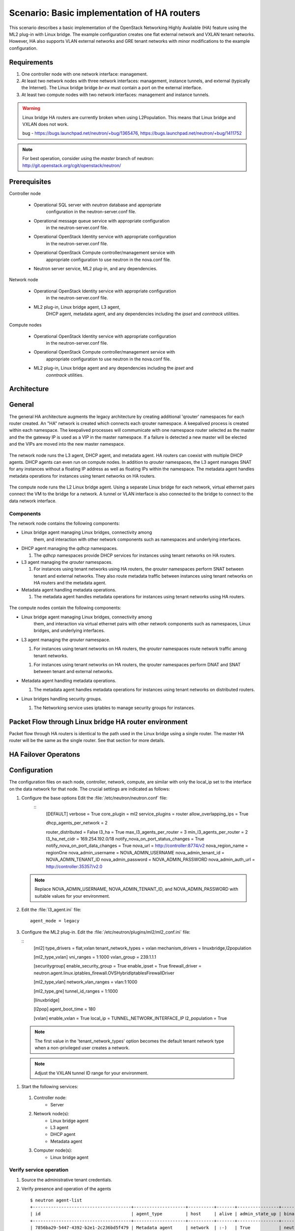 .. highlight: ini
   :linenothreshold: 5

============================================
Scenario: Basic implementation of HA routers
============================================

This scenario describes a basic implementation of the OpenStack
Networking Highly Available (HA) feature using the ML2
plug-in with Linux bridge. The example configuration creates
one flat external network and VXLAN tenant networks. However, HA
also supports VLAN external networks and GRE tenant networks with
minor modifications to the example configuration.

Requirements
~~~~~~~~~~~~

1. One controller node with one network interface: management.

#. At least two network nodes with three network interfaces: management, instance
   tunnels, and external (typically the Internet). The Linux bridge
   bridge `br-ex` must contain a port on the external interface.

#. At least two compute nodes with two network interfaces: management
   and instance tunnels.

.. figure:: ./images/scenario-l3ha-hw.png
   :alt: Neutron HA Router Scenario - Network Layout

.. warning:: 
    
    Linux bridge HA routers are currently broken when using
    L2Population. This means that Linux bridge and VXLAN does not work.

    bug - https://bugs.launchpad.net/neutron/+bug/1365476, https://bugs.launchpad.net/neutron/+bug/1411752
    
.. note::
   For best operation, consider using the *master* branch of neutron:
   http://git.openstack.org/cgit/openstack/neutron/

Prerequisites
~~~~~~~~~~~~~

Controller node

  * Operational SQL server with `neutron` database and appropriate
     configuration in the neutron-server.conf file.

  * Operational message queue service with appropriate configuration
     in the neutron-server.conf file.

  * Operational OpenStack Identity service with appropriate configuration
     in the neutron-server.conf file.

  * Operational OpenStack Compute controller/management service with
     appropriate configuration to use neutron in the nova.conf file.

  * Neutron server service, ML2 plug-in, and any dependencies.

Network node

  * Operational OpenStack Identity service with appropriate configuration
     in the neutron-server.conf file.

  * ML2 plug-in, Linux bridge agent, L3 agent,
     DHCP agent, metadata agent, and any dependencies including the
     `ipset` and `conntrack` utilities.

Compute nodes

  * Operational OpenStack Identity service with appropriate configuration
     in the neutron-server.conf file.

  * Operational OpenStack Compute controller/management service with
     appropriate configuration to use neutron in the nova.conf file.

  * ML2 plug-in, Linux bridge agent and any dependencies including the `ipset` and
     `conntrack` utilities.

.. figure:: ./images/scenario-l3ha-lb-services.png
   :alt: Neutron HA router Scenario - Service Layout

Architecture
~~~~~~~~~~~~

General
~~~~~~~

The general HA architecture augments the legacy architecture by
creating additional 'qrouter' namespaces for each router created.
An "HA" network is created which connects each qrouter namespace.
A keepalived process is created within each namespace. The keepalived
processes will commumicate with one namespace router selected as the master
and the the gateway IP is used as a VIP in the master namespace.
If a failure is detected a new master will be elected and the VIPs 
are moved into the new master namespace.

.. figure:: ./images/scenario-l3ha-general.png
   :alt: Neutron HA router Scenario - Architecture Overview

The network node runs the L3 agent, DHCP agent, and metadata agent. HA 
routers can coexist with multiple DHCP agents. DHCP agents can even run
on compute nodes. In addition to `qrouter` namespaces, the L3 agent 
manages SNAT for any instances without a floating IP address as well as
floating IPs within the namespace. The metadata agent handles metadata
operations for instances using tenant networks on HA routers.

.. figure:: ./images/scenario-l3ha-lb-network1.png
   :alt: Neutron HA router Scenario - Network Node Overview

The compute node runs the L2 Linux bridge agent. Using a separate Linux 
bridge for each network, virtual ethernet pairs connect the VM to the
bridge for a network. A tunnel or VLAN interface is also connected to the
bridge to connect to the data network interface.

.. figure:: ./images/scenario-l3ha-lb-compute1.png
   :alt: Neutron HA router Scenario - Compute Node Overview

Components
----------

The network node contains the following components:

* Linux bridge agent managing Linux bridges, connectivity among
   them, and interaction with other network components
   such as namespaces  and underlying interfaces.

* DHCP agent managing the `qdhcp` namespaces.

  1. The `qdhcp` namespaces provide DHCP services for instances using 
     tenant networks on HA routers.

* L3 agent managing the `qrouter` namespaces.

  1. For instances using tenant networks using HA routers, the
     `qrouter` namespaces perform SNAT between tenant and external
     networks. They also route metadata traffic between instances using
     tenant networks on HA routers and the metadata agent.


* Metadata agent handling metadata operations.

  1. The metadata agent handles metadata operations for instances
     using tenant networks using HA routers.

.. figure:: ./images/scenario-l3ha-lb-network2.png
   :alt: Neutron HA router Scenario - Network Node Components

The compute nodes contain the following components:

* Linux bridge agent managing Linux bridges, connectivity among
   them, and interaction via virtual ethernet pairs with other network 
   components such as namespaces, Linux bridges, and underlying interfaces.

* L3 agent managing the `qrouter` namespace.

  1. For instances using tenant networks on HA routers, the
     `qrouter` namespaces route network traffic among tenant
     networks.

  1. For instances using tenant networks on HA routers, the
     qrouter namespaces perform DNAT and SNAT between tenant and external
     networks.

* Metadata agent handling metadata operations.

  1. The metadata agent handles metadata operations for instances
     using tenant networks on distributed routers.

* Linux bridges handling security groups.

  1. The Networking service uses iptables to manage security groups for
     instances.

.. figure:: ./images/scenario-l3ha-lb-compute2.png
   :alt: Neutron HA router Scenario - Compute Node Components

Packet Flow through Linux bridge HA router environment
~~~~~~~~~~~~~~~~~~~~~~~~~~~~~~~~~~~~~~~~~~~~~~~~~~~~~~

Packet flow through HA routers is identical to the path used in the Linux bridge using a single router. The master HA router will be the same as the single router. See that section for more details.

HA Failover Operatons
~~~~~~~~~~~~~~~~~~~~~

.. figure:: ./images/scenario-l3ha-lb-flowfailover1.png
   :alt: Neutron HA router Scenario - Failover operations

Configuration
~~~~~~~~~~~~~

The configuration files on each node, controller, network, compute, are similar with only the local_ip set to the interface on the data network for that node. The crucial settings are indicated as follows:

1. Configure the base options Edit the :file:`/etc/neutron/neutron.conf` file:
    ::
      [DEFAULT]
      verbose = True
      core_plugin = ml2
      service_plugins = router
      allow_overlapping_ips = True

      dhcp_agents_per_network = 2
      
      router_distributed = False
      l3_ha = True
      max_l3_agents_per_router = 3
      min_l3_agents_per_router = 2
      l3_ha_net_cidr = 169.254.192.0/18
      notify_nova_on_port_status_changes = True
      notify_nova_on_port_data_changes = True
      nova_url = http://controller:8774/v2
      nova_region_name = regionOne
      nova_admin_username = NOVA_ADMIN_USERNAME
      nova_admin_tenant_id = NOVA_ADMIN_TENANT_ID
      nova_admin_password =  NOVA_ADMIN_PASSWORD
      nova_admin_auth_url = http://controller:35357/v2.0


   .. note::

      Replace NOVA_ADMIN_USERNAME, NOVA_ADMIN_TENANT_ID, and
      NOVA_ADMIN_PASSWORD with suitable values for your environment.
      
#. Edit the :file:`l3_agent.ini` file:
   ::
      agent_mode = legacy
 
#. Configure the ML2 plug-in. Edit the
   :file:`/etc/neutron/plugins/ml2/ml2_conf.ini` file:

   ::
      [ml2]
      type_drivers = flat,vxlan
      tenant_network_types = vxlan
      mechanism_drivers = linuxbridge,l2population

      [ml2_type_vxlan]
      vni_ranges = 1:1000
      vxlan_group = 239.1.1.1

      [securitygroup]
      enable_security_group = True
      enable_ipset = True
      firewall_driver = neutron.agent.linux.iptables_firewall.OVSHybridIptablesFirewallDriver
      
      [ml2_type_vlan]
      network_vlan_ranges = vlan:1:1000

      [ml2_type_gre]
      tunnel_id_ranges = 1:1000
      
      [linuxbridge]

      [l2pop]
      agent_boot_time = 180

      [vxlan]
      enable_vxlan = True
      local_ip = TUNNEL_NETWORK_INTERFACE_IP
      l2_population = True
      
  .. note::

      The first value in the 'tenant_network_types' option becomes the
      default tenant network type when a non-privileged user creates a
      network.

  .. note::

      Adjust the VXLAN tunnel ID range for your environment.

#. Start the following services: 

  1. Controller node:
      * Server
  #. Network node(s):
      * Linux bridge agent
      * L3 agent
      * DHCP agent
      * Metadata agent
  #. Computer node(s):
      * Linux bridge agent


Verify service operation
------------------------

1. Source the administrative tenant credentials.

#. Verify presence and operation of the agents
   ::
    $ neutron agent-list
    +--------------------------------------+--------------------+----------+-------+----------------+---------------------------+
    | id                                   | agent_type         | host     | alive | admin_state_up | binary                    |
    +--------------------------------------+--------------------+----------+-------+----------------+---------------------------+
    | 7856ba29-5447-4392-b2e1-2c236bd5f479 | Metadata agent     | network  | :-)   | True           | neutron-metadata-agent    |
    | 85d5c715-08f6-425d-9efc-73633736bf06 | Linux bridge agent | network2 | :-)   | True           | neutron-linuxbridge-agent |
    | 98d32a4d-1257-4b42-aea4-ad9bd7deea62 | Metadata agent     | network2 | :-)   | True           | neutron-metadata-agent    |
    | b45096a1-7bfa-4816-8b3c-900b752a9c08 | DHCP agent         | network  | :-)   | True           | neutron-dhcp-agent        |
    | d4c45b8e-3b34-4192-80b1-bbdefb110c3f | Linux bridge agent | compute2 | :-)   | True           | neutron-linuxbridge-agent |
    | e5a4e06b-dd9d-4b97-a09a-c8ba07706753 | Linux bridge agent | network  | :-)   | True           | neutron-linuxbridge-agent |
    | e8f8b228-5c3e-4378-b8f5-36b5c41cb3fe | L3 agent           | network2 | :-)   | True           | neutron-l3-agent          |
    | f2d10c26-2136-4e6a-86e5-d22f67ab22d7 | Linux bridge agent | compute  | :-)   | True           | neutron-linuxbridge-agent |
    | f9f94732-08af-4f82-8908-fdcd69ab12e8 | L3 agent           | network  | :-)   | True           | neutron-l3-agent          |
    | fbeebad9-6590-4f78-bb29-7d58ea867878 | DHCP agent         | network2 | :-)   | True           | neutron-dhcp-agent        |
    +--------------------------------------+--------------------+----------+-------+----------------+---------------------------+
  
  
Create initial networks
~~~~~~~~~~~~~~~~~~~~~~~

Use the following example commands as a template to create initial networks
in your environment.

External (flat) network
~~~~~~~~~~~~~~~~~~~~~~~

1. Source the administrative tenant credentials.

#. Create the external network:
   ::
      $ neutron net-create ext-net --router:external True \
        --provider:physical_network external --provider:network_type flat
      Created a new network:
      +---------------------------+--------------------------------------+
      | Field                     | Value                                |
      +---------------------------+--------------------------------------+
      | admin_state_up            | True                                 |
      | id                        | 5266fcbc-d429-4b21-8544-6170d1691826 |
      | name                      | ext-net                              |
      | provider:network_type     | flat                                 |
      | provider:physical_network | external                             |
      | provider:segmentation_id  |                                      |
      | router:external           | True                                 |
      | shared                    | False                                |
      | status                    | ACTIVE                               |
      | subnets                   |                                      |
      | tenant_id                 | 96393622940e47728b6dcdb2ef405f50     |
      +---------------------------+--------------------------------------+

#. Create a subnet on the external network:

   ::

      $ neutron subnet-create ext-net --name ext-subnet \
        --allocation-pool start=203.0.113.101,end=203.0.113.200 \
        --disable-dhcp --gateway 203.0.113.1 203.0.113.0/24
      Created a new subnet:
      +-------------------+----------------------------------------------------+
      | Field             | Value                                              |
      +-------------------+----------------------------------------------------+
      | allocation_pools  | {"start": "203.0.113.101", "end": "203.0.113.200"} |
      | cidr              | 203.0.113.0/24                                     |
      | dns_nameservers   |                                                    |
      | enable_dhcp       | False                                              |
      | gateway_ip        | 203.0.113.1                                        |
      | host_routes       |                                                    |
      | id                | b32e0efc-8cc3-43ff-9899-873b94df0db1               |
      | ip_version        | 4                                                  |
      | ipv6_address_mode |                                                    |
      | ipv6_ra_mode      |                                                    |
      | name              | ext-subnet                                         |
      | network_id        | 5266fcbc-d429-4b21-8544-6170d1691826               |
      | tenant_id         | 96393622940e47728b6dcdb2ef405f50                   |
      +-------------------+----------------------------------------------------+

Tenant (VXLAN) network
----------------------
1. Source the regular tenant credentials.

#. Create a tenant network:
   ::
     $ neutron net-create private
     Created a new network:
     +---------------------------+--------------------------------------+
     | Field                     | Value                                |
     +---------------------------+--------------------------------------+
     | admin_state_up            | True                                 |
     | id                        | d990778b-49ea-4beb-9336-6ea2248edf7d |
     | name                      | private                              |
     | provider:network_type     | vxlan                                |
     | provider:physical_network |                                      |
     | provider:segmentation_id  | 100                                  |
     | router:external           | False                                |
     | shared                    | False                                |
     | status                    | ACTIVE                               |
     | subnets                   |                                      |
     | tenant_id                 | f8207c03fd1e4b4aaf123efea4662819     |
     +---------------------------+--------------------------------------+
   
#. Create a subnet on the tenant network:
   ::
     $ neutron subnet-create --name private-subnet private 10.1.0.0/28
     Created a new subnet:
     +-------------------+-------------------------------------------+
     | Field             | Value                                     |
     +-------------------+-------------------------------------------+
     | allocation_pools  | {"start": "10.1.0.2", "end": "10.1.0.14"} |
     | cidr              | 10.1.0.0/28                               |
     | dns_nameservers   |                                           |
     | enable_dhcp       | True                                      |
     | gateway_ip        | 10.1.0.1                                  |
     | host_routes       |                                           |
     | id                | b7fe4e86-65d5-4e88-8266-88795ae4ac53      |
     | ip_version        | 4                                         |
     | ipv6_address_mode |                                           |
     | ipv6_ra_mode      |                                           |
     | name              | private-subnet                            |
     | network_id        | d990778b-49ea-4beb-9336-6ea2248edf7d      |
     | tenant_id         | f8207c03fd1e4b4aaf123efea4662819          |
     +-------------------+-------------------------------------------+

#. Create a tenant HA router:
   ::
   $ neutron router-create MyRouter --distributed False --ha True
   Created a new router:
   +-----------------------+--------------------------------------+
   | Field                 | Value                                |
   +-----------------------+--------------------------------------+
   | admin_state_up        | True                                 |
   | distributed           | False                                |
   | external_gateway_info |                                      |
   | ha                    | True                                 |
   | id                    | 557bf478-6afe-48af-872f-63513f7e9b92 |
   | name                  | MyRouter                             |
   | routes                |                                      |
   | status                | ACTIVE                               |
   | tenant_id             | f8207c03fd1e4b4aaf123efea4662819     |
   +-----------------------+--------------------------------------+

#. Add the tenant subnet interface to the router:
   ::
   neutron router-interface-add MyRouter private-subnet
   Added interface 4cb8f7ea-28f2-4fe1-91f7-1c2823994fc4 to router MyRouter.

#. Set the router gateway to the external network:
   ::
   $ neutron router-gateway-set MyRouter public
   Set gateway for router MyRouter

#. Namespaces created on the network nodes:
   ::
   $ ip netns
   qrouter-744e386d-03de-4993-8ab2-3b55b78a22e2
   qdhcp-4bc242e0-97c4-4791-908d-7c471fc10ad1
   qdhcp-d990778b-49ea-4beb-9336-6ea2248edf7d


HA router functional description
~~~~~~~~~~~~~~~~~~~~~~~~~~~~~~~~

The network implementation in this example uses Linux Bridge as the ML2 agent and VXLAN as the network segmentation technology. Refer to the network node illustration for for help in understanding the following discussion.

Upon creation of a network, router namespaces are built, with the number of routers namespaces built per network determined by the settings for max_l3_agents_per_router and min_l3_agents_per_router. Each tenant is limited to a total of 255 HA routers so the max L3 routers variable should not be a large number. These namespaces are created on different network nodes running an L3 agent with a L3 router within each namespace. The neutron scheduler, running on the controller node, will determine which network nodes will be selected to receive the router namespaces. As shown in the illustration, a keepalived and a conntrackd process will be created to control which router namespace has the router IPs, as these can exist on only one of the routers.

Verify Operation
~~~~~~~~~~~~~~~~

Show networks and verify the creation of the HA network:
   ::
   
     $ neutron net-list
     +--------------------------------------+----------------------------------------------------+-------------------------------------------------------+
     | id                                   | name                                               | subnets                                               |
     +--------------------------------------+----------------------------------------------------+-------------------------------------------------------+
     | 4bc242e0-97c4-4791-908d-7c471fc10ad1 | private1                                           | cc605c67-3e0b-4127-9eb2-4e4d0e5e589d 10.2.0.0/28      |
     | b304e495-b80d-4dd7-9345-5455302397a7 | HA network tenant f8207c03fd1e4b4aaf123efea4662819 | bbb53715-f4e9-4ce3-bf2b-44b2aed2f4ef 169.254.192.0/18 |
     | d990778b-49ea-4beb-9336-6ea2248edf7d | private                                            | b7fe4e86-65d5-4e88-8266-88795ae4ac53 10.1.0.0/28      |
     | fde31a29-3e23-470d-bc9d-6218375dca4f | public                                             | 2e1d865a-ef56-41e9-aa31-63fb8a591003 172.16.0.0/24    |
     +--------------------------------------+----------------------------------------------------+-------------------------------------------------------+
1. On the network nodes, verify creation of the ``qrouter`` and ``qdhcp``
   namespaces:

Network node 1:
   ::

   $ ip netns
   qrouter-744e386d-03de-4993-8ab2-3b55b78a22e2
   qdhcp-4bc242e0-97c4-4791-908d-7c471fc10ad1
   qdhcp-d990778b-49ea-4beb-9336-6ea2248edf7d

Network node 2:
   ::

   $ ip netns
   qrouter-744e386d-03de-4993-8ab2-3b55b78a22e2
   qdhcp-4bc242e0-97c4-4791-908d-7c471fc10ad1
   qdhcp-d990778b-49ea-4beb-9336-6ea2248edf7d


   .. note::

      Both ``qrouter`` namespaces should use the same UUID.

   .. note::

      The ``qdhcp`` namespaces might not appear until launching an instance.


The keepalived processes for each router communicate with each other through an HA network which is also created at this time. The HA network name will use take the form ha-<tennant UUID> and can be seen by running neutron net-list. An HA port is generated for each router namespace along with a veth pair on the network nodes hosting the router namespace, where one veth member, with the name ha-<left most 11 characters of the port UUID>, placed into the router namespace and the other veth pair member, with the name tap<left most 11 characters of the port UUID>, placed into a Linux bridge, named brg<Left most 11 chars of the HA network UUID>. A VXLAN interface using the HA network segmentation ID is added to the Linux bridge to complete the communication path. The interface within the router namespace is assigned the IP range of 169.254.???.???/24, where the third octet of the IP is unique to each tenant and the forth octet unique to each ha interface.  The keepalived processes within each router namespace will communicate with each other using vrrp and elect a master router. The master router then adds all of the router VIPs (gateway IPs and external IP) to its interfaces and all other routers are placed into backup mode.

#. Show network node qrouter namespace on the master node:
   ::
     $ ip netns exec qrouter-744e386d-03de-4993-8ab2-3b55b78a22e2 ip a
     1: lo: <LOOPBACK,UP,LOWER_UP> mtu 65536 qdisc noqueue state UNKNOWN group default 
         link/loopback 00:00:00:00:00:00 brd 00:00:00:00:00:00
         inet 127.0.0.1/8 scope host lo
            valid_lft forever preferred_lft forever
         inet6 ::1/128 scope host 
            valid_lft forever preferred_lft forever
     2: ha-0d039391-92: <BROADCAST,MULTICAST,UP,LOWER_UP> mtu 1500 qdisc pfifo_fast state UP group default qlen 1000
         link/ether fa:16:3e:d9:c0:7c brd ff:ff:ff:ff:ff:ff
         inet 169.254.192.6/18 brd 169.254.255.255 scope global ha-0d039391-92
            valid_lft forever preferred_lft forever
         inet6 fe80::f816:3eff:fed9:c07c/64 scope link 
            valid_lft forever preferred_lft forever
     3: qr-670e2e87-5f: <BROADCAST,MULTICAST,UP,LOWER_UP> mtu 1500 qdisc pfifo_fast state UP group default qlen 1000
         link/ether fa:16:3e:70:69:40 brd ff:ff:ff:ff:ff:ff
         inet6 fe80::f816:3eff:fe70:6940/64 scope link 
            valid_lft forever preferred_lft forever
     4: qr-158c1d10-c5: <BROADCAST,MULTICAST,UP,LOWER_UP> mtu 1500 qdisc pfifo_fast state UP group default qlen 1000
         link/ether fa:16:3e:c4:7a:4b brd ff:ff:ff:ff:ff:ff
         inet6 fe80::f816:3eff:fec4:7a4b/64 scope link 
            valid_lft forever preferred_lft forever
     5: qg-a41a7d54-94: <BROADCAST,MULTICAST,UP,LOWER_UP> mtu 1500 qdisc pfifo_fast state UP group default qlen 1000
         link/ether fa:16:3e:c9:fc:13 brd ff:ff:ff:ff:ff:ff
         inet6 fe80::f816:3eff:fec9:fc13/64 scope link 
            valid_lft forever preferred_lft forever

#. Show network node qrouter namespace on the backup node:
   ::
     $ ip netns exec qrouter-557bf478-6afe-48af-872f-63513f7e9b92 ip a
     1: lo: <LOOPBACK,UP,LOWER_UP> mtu 65536 qdisc noqueue state UNKNOWN group default 
         link/loopback 00:00:00:00:00:00 brd 00:00:00:00:00:00
         inet 127.0.0.1/8 scope host lo
            valid_lft forever preferred_lft forever
         inet6 ::1/128 scope host 
            valid_lft forever preferred_lft forever
     2: ha-602e7d30-71: <BROADCAST,MULTICAST,UP,LOWER_UP> mtu 1500 qdisc pfifo_fast state UP group default qlen 1000
         link/ether fa:16:3e:dd:8b:30 brd ff:ff:ff:ff:ff:ff
         inet 169.254.192.3/18 brd 169.254.255.255 scope global ha-602e7d30-71
            valid_lft forever preferred_lft forever
         inet6 fe80::f816:3eff:fedd:8b30/64 scope link 
            valid_lft forever preferred_lft forever
     3: qr-4cb8f7ea-28: <BROADCAST,MULTICAST,UP,LOWER_UP> mtu 1500 qdisc pfifo_fast state UP group default qlen 1000
         link/ether fa:16:3e:c9:74:0c brd ff:ff:ff:ff:ff:ff
         inet6 fe80::f816:3eff:fec9:740c/64 scope link 
            valid_lft forever preferred_lft forever
     4: qr-df9c2f7b-37: <BROADCAST,MULTICAST,UP,LOWER_UP> mtu 1500 qdisc pfifo_fast state UP group default qlen 1000
         link/ether fa:16:3e:87:60:5e brd ff:ff:ff:ff:ff:ff
         inet6 fe80::f816:3eff:fe87:605e/64 scope link 
            valid_lft forever preferred_lft forever
     5: qg-ad2929f6-dd: <BROADCAST,MULTICAST,UP,LOWER_UP> mtu 1500 qdisc pfifo_fast state UP group default qlen 1000
         link/ether fa:16:3e:58:2e:10 brd ff:ff:ff:ff:ff:ff
         inet6 fe80::f816:3eff:fe58:2e10/64 scope link 
            valid_lft forever preferred_lft forever

#. Network node Linux bridges:
   ::
     $ brctl show
     bridge name     bridge id               STP enabled     interfaces
     brqb304e495-b8          8000.921bf69da9dd       no              tap0d039391-92
                                                          vxlan-102
     brqd990778b-49          8000.1a5ce98d92e2       no              tap670e2e87-5f
                                                          vxlan-100
     brqfde31a29-3e          8000.eebd5cd87645       no               eth2
                                                          tapa41a7d54-94

#. VRRP communication from one network node to the other:
   ::
      $ ip netns exec qrouter-744e386d-03de-4993-8ab2-3b55b78a22e2 tcpdump -e -n -vvv -l -i ha-0d039391-92
      tcpdump: listening on ha-0d039391-92, link-type EN10MB (Ethernet), capture size 65535 bytes
      16:00:39.994393 fa:16:3e:d9:c0:7c > 01:00:5e:00:00:12, ethertype IPv4 (0x0800), length 54: (tos 0xc0, ttl 255, id 36898, offset 0, flags [none], proto VRRP (112), length 40)
          169.254.192.6 > 224.0.0.18: vrrp 169.254.192.6 > 224.0.0.18: VRRPv2, Advertisement, vrid 1, prio 50, authtype none, intvl 2s, length 20, addrs: 10.1.0.1
      16:00:41.995826 fa:16:3e:d9:c0:7c > 01:00:5e:00:00:12, ethertype IPv4 (0x0800), length 54: (tos 0xc0, ttl 255, id 36899, offset 0, flags [none], proto VRRP (112), length 40)
          169.254.192.6 > 224.0.0.18: vrrp 169.254.192.6 > 224.0.0.18: VRRPv2, Advertisement, vrid 1, prio 50, authtype none, intvl 2s, length 20, addrs: 10.1.0.1
      16:00:43.997403 fa:16:3e:d9:c0:7c > 01:00:5e:00:00:12, ethertype IPv4 (0x0800), length 54: (tos 0xc0, ttl 255, id 36900, offset 0, flags [none], proto VRRP (112), length 40)
          169.254.192.6 > 224.0.0.18: vrrp 169.254.192.6 > 224.0.0.18: VRRPv2, Advertisement, vrid 1, prio 50, authtype none, intvl 2s, length 20, addrs: 10.1.0.1
      16:00:45.998820 fa:16:3e:d9:c0:7c > 01:00:5e:00:00:12, ethertype IPv4 (0x0800), length 54: (tos 0xc0, ttl 255, id 36901, offset 0, flags [none], proto VRRP (112), length 40)
          169.254.192.6 > 224.0.0.18: vrrp 169.254.192.6 > 224.0.0.18: VRRPv2, Advertisement, vrid 1, prio 50, authtype none, intvl 2s, length 20, addrs: 10.1.0.1

The keepalived processes for a set of HA routers then monitor each other using VRRP multicasts. If the master router fails, it is detected due to a loss of its VRRP multicasts, a new master router will be elected and the VIPs are moved onto the new master router. When a failure occurs the conntrackd processes ensure that any existing TCP connection states exist on all of the backup routers so that the connections migrate smoothly over to the new master router preventing connection loss.

#. On the controller node, ping the tenant router external network interface
   IP address, typically the lowest IP address in the external network
   subnet allocation range:
   ::

     $ ping -c 4 203.0.113.101
     PING 203.0.113.101 (203.0.113.101) 56(84) bytes of data.
     64 bytes from 203.0.113.101: icmp_req=1 ttl=64 time=0.619 ms
     64 bytes from 203.0.113.101: icmp_req=2 ttl=64 time=0.189 ms
     64 bytes from 203.0.113.101: icmp_req=3 ttl=64 time=0.165 ms
     64 bytes from 203.0.113.101: icmp_req=4 ttl=64 time=0.216 ms

     --- 203.0.113.101 ping statistics ---
     4 packets transmitted, 4 received, 0% packet loss, time 2999ms
     rtt min/avg/max/mdev = 0.165/0.297/0.619/0.187 ms

#. Source the regular tenant credentials.

#. Launch an instance with an interface on the tenant network.

#. Obtain console access to the instance.

   a. Test connectivity to the tenant network router:
      ::

        $ ping -c 4 192.168.1.1
        PING 192.168.1.1 (192.168.1.1) 56(84) bytes of data.
        64 bytes from 192.168.1.1: icmp_req=1 ttl=64 time=0.357 ms
        64 bytes from 192.168.1.1: icmp_req=2 ttl=64 time=0.473 ms
        64 bytes from 192.168.1.1: icmp_req=3 ttl=64 time=0.504 ms
        64 bytes from 192.168.1.1: icmp_req=4 ttl=64 time=0.470 ms

        --- 192.168.1.1 ping statistics ---
        4 packets transmitted, 4 received, 0% packet loss, time 2998ms
        rtt min/avg/max/mdev = 0.357/0.451/0.504/0.055 ms

   #. Test connectivity to the Internet:
      ::

        $ ping -c 4 openstack.org
        PING openstack.org (174.143.194.225) 56(84) bytes of data.
        64 bytes from 174.143.194.225: icmp_req=1 ttl=53 time=17.4 ms
        64 bytes from 174.143.194.225: icmp_req=2 ttl=53 time=17.5 ms
        64 bytes from 174.143.194.225: icmp_req=3 ttl=53 time=17.7 ms
        64 bytes from 174.143.194.225: icmp_req=4 ttl=53 time=17.5 ms

        --- openstack.org ping statistics ---
        4 packets transmitted, 4 received, 0% packet loss, time 3003ms
        rtt min/avg/max/mdev = 17.431/17.575/17.734/0.143 ms

#. Create the appropriate security group rules to allow ping and SSH access
   to the instance.

#. Create a floating IP address:
   ::

     $ neutron floatingip-create ext-net
     Created a new floatingip:
     +---------------------+--------------------------------------+
     | Field               | Value                                |
     +---------------------+--------------------------------------+
     | fixed_ip_address    |                                      |
     | floating_ip_address | 203.0.113.102                        |
     | floating_network_id | 5266fcbc-d429-4b21-8544-6170d1691826 |
     | id                  | 20a6b5dd-1c5c-460e-8a81-8b5cf1739307 |
     | port_id             |                                      |
     | router_id           |                                      |
     | status              | DOWN                                 |
     | tenant_id           | f8207c03fd1e4b4aaf123efea4662819     |
     +---------------------+--------------------------------------+

#. Associate the floating IP address with the instance:
   ::

     $ nova floating-ip-associate demo-instance1 203.0.113.102

#. On the controller node, ping the floating IP address associated with
   the instance:
   ::

     $ ping -c 4 203.0.113.102
     PING 203.0.113.102 (203.0.113.112) 56(84) bytes of data.
     64 bytes from 203.0.113.102: icmp_req=1 ttl=63 time=3.18 ms
     64 bytes from 203.0.113.102: icmp_req=2 ttl=63 time=0.981 ms
     64 bytes from 203.0.113.102: icmp_req=3 ttl=63 time=1.06 ms
     64 bytes from 203.0.113.102: icmp_req=4 ttl=63 time=0.929 ms

     --- 203.0.113.102 ping statistics ---
     4 packets transmitted, 4 received, 0% packet loss, time 3002ms
     rtt min/avg/max/mdev = 0.929/1.539/3.183/0.951 ms













